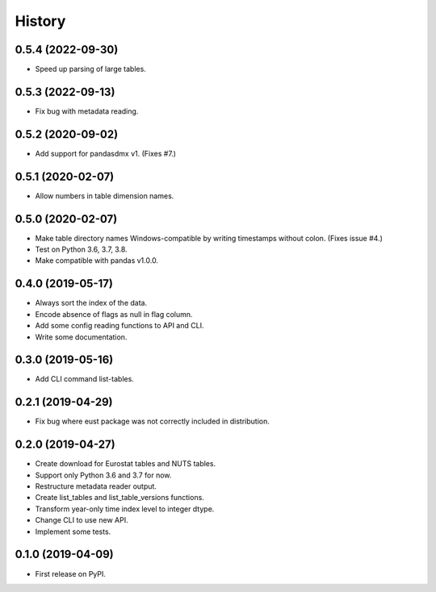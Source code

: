 =======
History
=======

0.5.4 (2022-09-30)
------------------

* Speed up parsing of large tables.


0.5.3 (2022-09-13)
------------------

* Fix bug with metadata reading.


0.5.2 (2020-09-02)
------------------

* Add support for pandasdmx v1. (Fixes #7.)


0.5.1 (2020-02-07)
------------------

* Allow numbers in table dimension names.


0.5.0 (2020-02-07)
------------------

* Make table directory names Windows-compatible by writing timestamps without colon. (Fixes issue #4.)
* Test on Python 3.6, 3.7, 3.8.
* Make compatible with pandas v1.0.0.

0.4.0 (2019-05-17)
------------------

* Always sort the index of the data.
* Encode absence of flags as null in flag column.
* Add some config reading functions to API and CLI.
* Write some documentation.


0.3.0 (2019-05-16)
------------------

* Add CLI command list-tables.


0.2.1 (2019-04-29)
------------------

* Fix bug where eust package was not correctly included in distribution.


0.2.0 (2019-04-27)
------------------

* Create download for Eurostat tables and NUTS tables.
* Support only Python 3.6 and 3.7 for now.
* Restructure metadata reader output.
* Create list_tables and list_table_versions functions.
* Transform year-only time index level to integer dtype.
* Change CLI to use new API.
* Implement some tests.


0.1.0 (2019-04-09)
------------------

* First release on PyPI.
